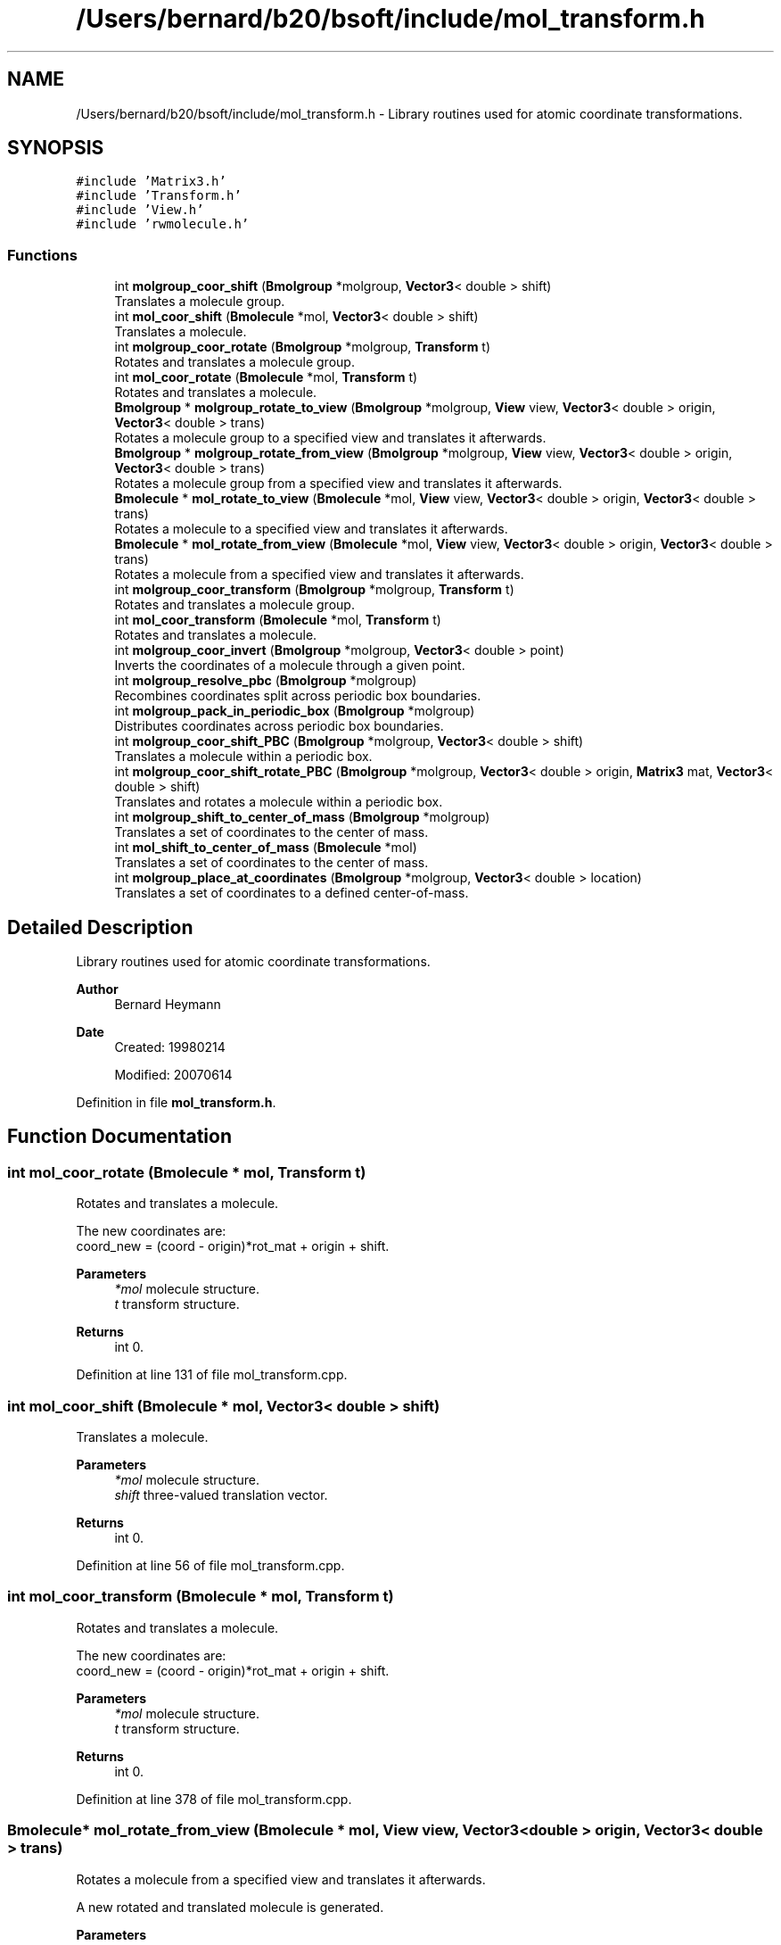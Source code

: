 .TH "/Users/bernard/b20/bsoft/include/mol_transform.h" 3 "Wed Sep 1 2021" "Version 2.1.0" "Bsoft" \" -*- nroff -*-
.ad l
.nh
.SH NAME
/Users/bernard/b20/bsoft/include/mol_transform.h \- Library routines used for atomic coordinate transformations\&.  

.SH SYNOPSIS
.br
.PP
\fC#include 'Matrix3\&.h'\fP
.br
\fC#include 'Transform\&.h'\fP
.br
\fC#include 'View\&.h'\fP
.br
\fC#include 'rwmolecule\&.h'\fP
.br

.SS "Functions"

.in +1c
.ti -1c
.RI "int \fBmolgroup_coor_shift\fP (\fBBmolgroup\fP *molgroup, \fBVector3\fP< double > shift)"
.br
.RI "Translates a molecule group\&. "
.ti -1c
.RI "int \fBmol_coor_shift\fP (\fBBmolecule\fP *mol, \fBVector3\fP< double > shift)"
.br
.RI "Translates a molecule\&. "
.ti -1c
.RI "int \fBmolgroup_coor_rotate\fP (\fBBmolgroup\fP *molgroup, \fBTransform\fP t)"
.br
.RI "Rotates and translates a molecule group\&. "
.ti -1c
.RI "int \fBmol_coor_rotate\fP (\fBBmolecule\fP *mol, \fBTransform\fP t)"
.br
.RI "Rotates and translates a molecule\&. "
.ti -1c
.RI "\fBBmolgroup\fP * \fBmolgroup_rotate_to_view\fP (\fBBmolgroup\fP *molgroup, \fBView\fP view, \fBVector3\fP< double > origin, \fBVector3\fP< double > trans)"
.br
.RI "Rotates a molecule group to a specified view and translates it afterwards\&. "
.ti -1c
.RI "\fBBmolgroup\fP * \fBmolgroup_rotate_from_view\fP (\fBBmolgroup\fP *molgroup, \fBView\fP view, \fBVector3\fP< double > origin, \fBVector3\fP< double > trans)"
.br
.RI "Rotates a molecule group from a specified view and translates it afterwards\&. "
.ti -1c
.RI "\fBBmolecule\fP * \fBmol_rotate_to_view\fP (\fBBmolecule\fP *mol, \fBView\fP view, \fBVector3\fP< double > origin, \fBVector3\fP< double > trans)"
.br
.RI "Rotates a molecule to a specified view and translates it afterwards\&. "
.ti -1c
.RI "\fBBmolecule\fP * \fBmol_rotate_from_view\fP (\fBBmolecule\fP *mol, \fBView\fP view, \fBVector3\fP< double > origin, \fBVector3\fP< double > trans)"
.br
.RI "Rotates a molecule from a specified view and translates it afterwards\&. "
.ti -1c
.RI "int \fBmolgroup_coor_transform\fP (\fBBmolgroup\fP *molgroup, \fBTransform\fP t)"
.br
.RI "Rotates and translates a molecule group\&. "
.ti -1c
.RI "int \fBmol_coor_transform\fP (\fBBmolecule\fP *mol, \fBTransform\fP t)"
.br
.RI "Rotates and translates a molecule\&. "
.ti -1c
.RI "int \fBmolgroup_coor_invert\fP (\fBBmolgroup\fP *molgroup, \fBVector3\fP< double > point)"
.br
.RI "Inverts the coordinates of a molecule through a given point\&. "
.ti -1c
.RI "int \fBmolgroup_resolve_pbc\fP (\fBBmolgroup\fP *molgroup)"
.br
.RI "Recombines coordinates split across periodic box boundaries\&. "
.ti -1c
.RI "int \fBmolgroup_pack_in_periodic_box\fP (\fBBmolgroup\fP *molgroup)"
.br
.RI "Distributes coordinates across periodic box boundaries\&. "
.ti -1c
.RI "int \fBmolgroup_coor_shift_PBC\fP (\fBBmolgroup\fP *molgroup, \fBVector3\fP< double > shift)"
.br
.RI "Translates a molecule within a periodic box\&. "
.ti -1c
.RI "int \fBmolgroup_coor_shift_rotate_PBC\fP (\fBBmolgroup\fP *molgroup, \fBVector3\fP< double > origin, \fBMatrix3\fP mat, \fBVector3\fP< double > shift)"
.br
.RI "Translates and rotates a molecule within a periodic box\&. "
.ti -1c
.RI "int \fBmolgroup_shift_to_center_of_mass\fP (\fBBmolgroup\fP *molgroup)"
.br
.RI "Translates a set of coordinates to the center of mass\&. "
.ti -1c
.RI "int \fBmol_shift_to_center_of_mass\fP (\fBBmolecule\fP *mol)"
.br
.RI "Translates a set of coordinates to the center of mass\&. "
.ti -1c
.RI "int \fBmolgroup_place_at_coordinates\fP (\fBBmolgroup\fP *molgroup, \fBVector3\fP< double > location)"
.br
.RI "Translates a set of coordinates to a defined center-of-mass\&. "
.in -1c
.SH "Detailed Description"
.PP 
Library routines used for atomic coordinate transformations\&. 


.PP
\fBAuthor\fP
.RS 4
Bernard Heymann 
.RE
.PP
\fBDate\fP
.RS 4
Created: 19980214 
.PP
Modified: 20070614 
.RE
.PP

.PP
Definition in file \fBmol_transform\&.h\fP\&.
.SH "Function Documentation"
.PP 
.SS "int mol_coor_rotate (\fBBmolecule\fP * mol, \fBTransform\fP t)"

.PP
Rotates and translates a molecule\&. 
.PP
.nf
The new coordinates are:
    coord_new = (coord - origin)*rot_mat + origin + shift.

.fi
.PP
 
.PP
\fBParameters\fP
.RS 4
\fI*mol\fP molecule structure\&. 
.br
\fIt\fP transform structure\&. 
.RE
.PP
\fBReturns\fP
.RS 4
int 0\&. 
.RE
.PP

.PP
Definition at line 131 of file mol_transform\&.cpp\&.
.SS "int mol_coor_shift (\fBBmolecule\fP * mol, \fBVector3\fP< double > shift)"

.PP
Translates a molecule\&. 
.PP
\fBParameters\fP
.RS 4
\fI*mol\fP molecule structure\&. 
.br
\fIshift\fP three-valued translation vector\&. 
.RE
.PP
\fBReturns\fP
.RS 4
int 0\&. 
.RE
.PP

.PP
Definition at line 56 of file mol_transform\&.cpp\&.
.SS "int mol_coor_transform (\fBBmolecule\fP * mol, \fBTransform\fP t)"

.PP
Rotates and translates a molecule\&. 
.PP
.nf
The new coordinates are:
    coord_new = (coord - origin)*rot_mat + origin + shift.

.fi
.PP
 
.PP
\fBParameters\fP
.RS 4
\fI*mol\fP molecule structure\&. 
.br
\fIt\fP transform structure\&. 
.RE
.PP
\fBReturns\fP
.RS 4
int 0\&. 
.RE
.PP

.PP
Definition at line 378 of file mol_transform\&.cpp\&.
.SS "\fBBmolecule\fP* mol_rotate_from_view (\fBBmolecule\fP * mol, \fBView\fP view, \fBVector3\fP< double > origin, \fBVector3\fP< double > trans)"

.PP
Rotates a molecule from a specified view and translates it afterwards\&. 
.PP
.nf
A new rotated and translated molecule is generated.

.fi
.PP
 
.PP
\fBParameters\fP
.RS 4
\fI*mol\fP molecule structure (unmodified)\&. 
.br
\fIview\fP view to rotate from\&. 
.br
\fIorigin\fP origin of rotation\&. 
.br
\fItrans\fP 3-valued translation vector\&. 
.RE
.PP
\fBReturns\fP
.RS 4
Bmolecule* new molecule group\&. 
.RE
.PP

.PP
Definition at line 281 of file mol_transform\&.cpp\&.
.SS "\fBBmolecule\fP* mol_rotate_to_view (\fBBmolecule\fP * mol, \fBView\fP view, \fBVector3\fP< double > origin, \fBVector3\fP< double > trans)"

.PP
Rotates a molecule to a specified view and translates it afterwards\&. 
.PP
.nf
A new rotated and translated molecule is generated.

.fi
.PP
 
.PP
\fBParameters\fP
.RS 4
\fI*mol\fP molecule structure (unmodified)\&. 
.br
\fIview\fP view to rotate to\&. 
.br
\fIorigin\fP origin of rotation\&. 
.br
\fItrans\fP 3-valued translation vector\&. 
.RE
.PP
\fBReturns\fP
.RS 4
Bmolecule* new molecule group\&. 
.RE
.PP

.PP
Definition at line 258 of file mol_transform\&.cpp\&.
.SS "int mol_shift_to_center_of_mass (\fBBmolecule\fP * mol)"

.PP
Translates a set of coordinates to the center of mass\&. 
.PP
.nf
The function mol_center_of_mass is used to calculate the center of mass.
The function mol_coor_shift is used to shift the coordinates.

.fi
.PP
 
.PP
\fBParameters\fP
.RS 4
\fI*mol\fP molecule structure\&. 
.RE
.PP
\fBReturns\fP
.RS 4
int 0\&. 
.RE
.PP

.PP
Definition at line 645 of file mol_transform\&.cpp\&.
.SS "int molgroup_coor_invert (\fBBmolgroup\fP * molgroup, \fBVector3\fP< double > point)"

.PP
Inverts the coordinates of a molecule through a given point\&. 
.PP
\fBParameters\fP
.RS 4
\fI*molgroup\fP molecule group structure\&. 
.br
\fIpoint\fP 3-valued inversion point\&. 
.RE
.PP
\fBReturns\fP
.RS 4
int 0\&. 
.RE
.PP

.PP
Definition at line 419 of file mol_transform\&.cpp\&.
.SS "int molgroup_coor_rotate (\fBBmolgroup\fP * molgroup, \fBTransform\fP t)"

.PP
Rotates and translates a molecule group\&. 
.PP
.nf
The new coordinates are:
    coord_new = (coord - origin)*rot_mat + origin + shift.

.fi
.PP
 
.PP
\fBParameters\fP
.RS 4
\fI*molgroup\fP molecule group structure\&. 
.br
\fIt\fP transform structure\&. 
.RE
.PP
\fBReturns\fP
.RS 4
int 0\&. 
.RE
.PP

.PP
Definition at line 87 of file mol_transform\&.cpp\&.
.SS "int molgroup_coor_shift (\fBBmolgroup\fP * molgroup, \fBVector3\fP< double > shift)"

.PP
Translates a molecule group\&. 
.PP
\fBParameters\fP
.RS 4
\fI*molgroup\fP molecule group structure\&. 
.br
\fIshift\fP three-valued translation vector\&. 
.RE
.PP
\fBReturns\fP
.RS 4
int 0\&. 
.RE
.PP

.PP
Definition at line 28 of file mol_transform\&.cpp\&.
.SS "int molgroup_coor_shift_PBC (\fBBmolgroup\fP * molgroup, \fBVector3\fP< double > shift)"

.PP
Translates a molecule within a periodic box\&. 
.PP
.nf
The periodic box is defined in the molecule group structure.

.fi
.PP
 
.PP
\fBParameters\fP
.RS 4
\fI*molgroup\fP molecule group structure\&. 
.br
\fIshift\fP three-valued translation vector\&. 
.RE
.PP
\fBReturns\fP
.RS 4
int 0\&. 
.RE
.PP

.PP
Definition at line 544 of file mol_transform\&.cpp\&.
.SS "int molgroup_coor_shift_rotate_PBC (\fBBmolgroup\fP * molgroup, \fBVector3\fP< double > origin, \fBMatrix3\fP mat, \fBVector3\fP< double > shift)"

.PP
Translates and rotates a molecule within a periodic box\&. 
.PP
.nf
The molecule group is first rotated around the origin and then shifted.
The periodic box is defined in the molecule group structure.

.fi
.PP
 
.PP
\fBParameters\fP
.RS 4
\fI*molgroup\fP molecule group structure\&. 
.br
\fIorigin\fP 3-valued origin for rotation\&. 
.br
\fImat\fP 3x3 rotation matrix\&. 
.br
\fIshift\fP 3-valued translation vector\&. 
.RE
.PP
\fBReturns\fP
.RS 4
int 0\&. 
.RE
.PP

.PP
Definition at line 581 of file mol_transform\&.cpp\&.
.SS "int molgroup_coor_transform (\fBBmolgroup\fP * molgroup, \fBTransform\fP t)"

.PP
Rotates and translates a molecule group\&. 
.PP
.nf
The new coordinates are:
    coord_new = (coord - origin)*rot_mat + origin + shift.

.fi
.PP
 
.PP
\fBParameters\fP
.RS 4
\fI*molgroup\fP molecule group structure\&. 
.br
\fIt\fP transform structure\&. 
.RE
.PP
\fBReturns\fP
.RS 4
int 0\&. 
.RE
.PP

.PP
Definition at line 332 of file mol_transform\&.cpp\&.
.SS "int molgroup_pack_in_periodic_box (\fBBmolgroup\fP * molgroup)"

.PP
Distributes coordinates across periodic box boundaries\&. 
.PP
\fBParameters\fP
.RS 4
\fI*molgroup\fP molecule group structure\&. 
.RE
.PP
\fBReturns\fP
.RS 4
int 0\&. 
.RE
.PP

.PP
Definition at line 513 of file mol_transform\&.cpp\&.
.SS "int molgroup_place_at_coordinates (\fBBmolgroup\fP * molgroup, \fBVector3\fP< double > location)"

.PP
Translates a set of coordinates to a defined center-of-mass\&. 
.PP
.nf
The function molgroup_center_of_mass is used to calculate the center of mass.
The function molgroup_coor_shift is used to shift the coordinates.

.fi
.PP
 
.PP
\fBParameters\fP
.RS 4
\fI*molgroup\fP molecule group structure\&. 
.br
\fIlocation\fP desired center-of-mass coordinates\&. 
.RE
.PP
\fBReturns\fP
.RS 4
int 0\&. 
.RE
.PP

.PP
Definition at line 666 of file mol_transform\&.cpp\&.
.SS "int molgroup_resolve_pbc (\fBBmolgroup\fP * molgroup)"

.PP
Recombines coordinates split across periodic box boundaries\&. 
.PP
\fBParameters\fP
.RS 4
\fI*molgroup\fP molecule group structure\&. 
.RE
.PP
\fBReturns\fP
.RS 4
int 0\&. 
.PP
.nf
The center of mass of each molecule is calculated to determine the
shift needed to be applied to get the center of mass within the box.

.fi
.PP
 
.RE
.PP

.PP
Definition at line 450 of file mol_transform\&.cpp\&.
.SS "\fBBmolgroup\fP* molgroup_rotate_from_view (\fBBmolgroup\fP * molgroup, \fBView\fP view, \fBVector3\fP< double > origin, \fBVector3\fP< double > trans)"

.PP
Rotates a molecule group from a specified view and translates it afterwards\&. 
.PP
.nf
A new rotated and translated molecule group is generated.

.fi
.PP
 
.PP
\fBParameters\fP
.RS 4
\fI*molgroup\fP molecule group structure (unmodified)\&. 
.br
\fIview\fP view to rotate from\&. 
.br
\fIorigin\fP origin of rotation\&. 
.br
\fItrans\fP 3-valued translation vector\&. 
.RE
.PP
\fBReturns\fP
.RS 4
Bmolgroup* new molecule group\&. 
.RE
.PP

.PP
Definition at line 203 of file mol_transform\&.cpp\&.
.SS "\fBBmolgroup\fP* molgroup_rotate_to_view (\fBBmolgroup\fP * molgroup, \fBView\fP view, \fBVector3\fP< double > origin, \fBVector3\fP< double > trans)"

.PP
Rotates a molecule group to a specified view and translates it afterwards\&. 
.PP
.nf
A new rotated and translated molecule group is generated.

.fi
.PP
 
.PP
\fBParameters\fP
.RS 4
\fI*molgroup\fP molecule group structure (unmodified)\&. 
.br
\fIview\fP view to rotate to\&. 
.br
\fIorigin\fP origin of rotation\&. 
.br
\fItrans\fP 3-valued translation vector\&. 
.RE
.PP
\fBReturns\fP
.RS 4
Bmolgroup* new molecule group\&. 
.RE
.PP

.PP
Definition at line 180 of file mol_transform\&.cpp\&.
.SS "int molgroup_shift_to_center_of_mass (\fBBmolgroup\fP * molgroup)"

.PP
Translates a set of coordinates to the center of mass\&. 
.PP
.nf
The function molgroup_center_of_mass is used to calculate the center of mass.
The function molgroup_coor_shift is used to shift the coordinates.

.fi
.PP
 
.PP
\fBParameters\fP
.RS 4
\fI*molgroup\fP molecule group structure\&. 
.RE
.PP
\fBReturns\fP
.RS 4
int 0\&. 
.RE
.PP

.PP
Definition at line 625 of file mol_transform\&.cpp\&.
.SH "Author"
.PP 
Generated automatically by Doxygen for Bsoft from the source code\&.
